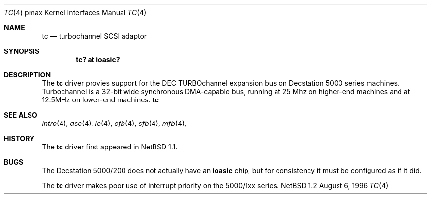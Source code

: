 .\"
.\" Copyright (c) 1996 Jonathan Stone.
.\" All rights reserved.
.\"
.\" Redistribution and use in source and binary forms, with or without
.\" modification, are permitted provided that the following conditions
.\" are met:
.\" 1. Redistributions of source code must retain the above copyright
.\"    notice, this list of conditions and the following disclaimer.
.\" 2. Redistributions in binary form must reproduce the above copyright
.\"    notice, this list of conditions and the following disclaimer in the
.\"    documentation and/or other materials provided with the distribution.
.\" 3. All advertising materials mentioning features or use of this software
.\"    must display the following acknowledgement:
.\"      This product includes software developed by Jonathan Stone.
.\" 3. The name of the author may not be used to endorse or promote products
.\"    derived from this software without specific prior written permission
.\"
.\" THIS SOFTWARE IS PROVIDED BY THE AUTHOR ``AS IS'' AND ANY EXPRESS OR
.\" IMPLIED WARRANTIES, INCLUDING, BUT NOT LIMITED TO, THE IMPLIED WARRANTIES
.\" OF MERCHANTABILITY AND FITNESS FOR A PARTICULAR PURPOSE ARE DISCLAIMED.
.\" IN NO EVENT SHALL THE AUTHOR BE LIABLE FOR ANY DIRECT, INDIRECT,
.\" INCIDENTAL, SPECIAL, EXEMPLARY, OR CONSEQUENTIAL DAMAGES (INCLUDING, BUT
.\" NOT LIMITED TO, PROCUREMENT OF SUBSTITUTE GOODS OR SERVICES; LOSS OF USE,
.\" DATA, OR PROFITS; OR BUSINESS INTERRUPTION) HOWEVER CAUSED AND ON ANY
.\" THEORY OF LIABILITY, WHETHER IN CONTRACT, STRICT LIABILITY, OR TORT
.\" (INCLUDING NEGLIGENCE OR OTHERWISE) ARISING IN ANY WAY OUT OF THE USE OF
.\" THIS SOFTWARE, EVEN IF ADVISED OF THE POSSIBILITY OF SUCH DAMAGE.
.\"
.\"	$Id: tc.4,v 1.1 1996/08/11 02:29:26 jonathan Exp $
.\"
.Dd August 6, 1996
.Dt TC 4 pmax
.Os NetBSD 1.2
.Sh NAME
.Nm tc
.Nd
turbochannel SCSI adaptor
.Sh SYNOPSIS
.Cd "tc? at ioasic?"
.Sh DESCRIPTION
The
.Nm
driver provies support for the DEC TURBOchannel expansion
bus on Decstation 5000 series machines. Turbochannel is a 32-bit wide
synchronous DMA-capable bus, running at 25 Mhz on higher-end machines
and at 12.5MHz on  lower-end machines.
.Nm
.Sh SEE ALSO
.Xr intro 4 ,
.Xr asc 4 ,
.Xr le 4 ,
.Xr cfb 4 ,
.Xr sfb 4 ,
.Xr mfb 4 ,
.Sh HISTORY
The
.Nm
driver
first appeared in
.Nx 1.1 .
.Sh BUGS
The Decstation 5000/200 does not actually have an
.Nm ioasic
chip, but for consistency it must be configured as if it
did.

The
.Nm
driver makes poor use of interrupt priority on the 5000/1xx
series.
